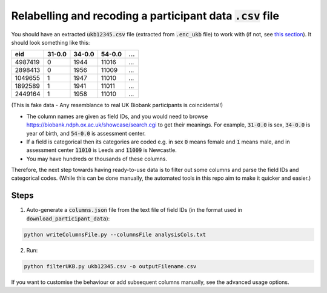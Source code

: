 ##############################################################
Relabelling and recoding a participant data :code:`.csv` file
##############################################################
You should have an extracted :code:`ukb12345.csv` file (extracted from :code:`.enc_ukb` file) to work with (if not, see `this section <https://ukb-download-and-prep-template.readthedocs.io/en/latest/download.html>`_). It should look something like this:

+---------+--------+--------+--------+--------+
| eid     | 31-0.0 | 34-0.0 | 54-0.0 |   ...  | 
+=========+========+========+========+========+
| 4987419 | 0      | 1944   | 11016  |   ...  |
+---------+--------+--------+--------+--------+
| 2898413 | 0      | 1956   | 11009  |   ...  |
+---------+--------+--------+--------+--------+
| 1049655 | 1      | 1947   | 11010  |   ...  |
+---------+--------+--------+--------+--------+
| 1892589 | 1      | 1941   | 11011  |   ...  |
+---------+--------+--------+--------+--------+
| 2449164 | 1      | 1958   | 11010  |   ...  |
+---------+--------+--------+--------+--------+

(This is fake data - Any resemblance to real UK Biobank participants is coincidental!)

- The column names are given as field IDs, and you would need to browse `<https://biobank.ndph.ox.ac.uk/showcase/search.cgi>`_ to get their meanings. For example, :code:`31-0.0` is sex, :code:`34-0.0` is year of birth, and :code:`54-0.0` is assessment center. 
- If a field is categorical then its categories are coded e.g. in sex :code:`0` means female and :code:`1` means male, and in assessment center :code:`11010` is Leeds and :code:`11009` is Newcastle. 
- You may have hundreds or thousands of these columns. 

Therefore, the next step towards having ready-to-use data is to filter out some columns and parse the field IDs and categorical codes. (While this can be done manually, the automated tools in this repo aim to make it quicker and easier.)

======
Steps
======
1. Auto-generate a :code:`columns.json` file from the text file of field IDs (in the format used in :code:`download_participant_data`):

.. code-block:: sh
  
   python writeColumnsFile.py --columnsFile analysisCols.txt 


2. Run:

.. code-block:: sh
  
   python filterUKB.py ukb12345.csv -o outputFilename.csv

If you want to customise the behaviour or add subsequent columns manually, see the advanced usage options.
